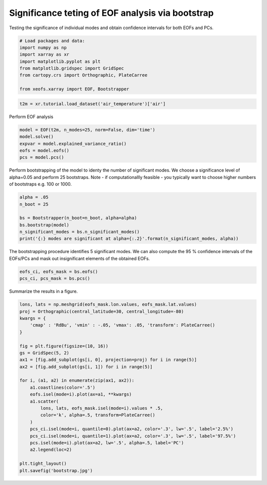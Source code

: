 
.. DO NOT EDIT.
.. THIS FILE WAS AUTOMATICALLY GENERATED BY SPHINX-GALLERY.
.. TO MAKE CHANGES, EDIT THE SOURCE PYTHON FILE:
.. "auto_examples/1eof/plot_bootstrap.py"
.. LINE NUMBERS ARE GIVEN BELOW.

.. only:: html

    .. note::
        :class: sphx-glr-download-link-note

        Click :ref:`here <sphx_glr_download_auto_examples_1eof_plot_bootstrap.py>`
        to download the full example code

.. rst-class:: sphx-glr-example-title

.. _sphx_glr_auto_examples_1eof_plot_bootstrap.py:


Significance teting of EOF analysis via bootstrap
=================================================

Testing the significance of individual modes and obtain confidence intervals
for both EOFs and PCs.

.. GENERATED FROM PYTHON SOURCE LINES 8-19

.. code-block:: default



    # Load packages and data:
    import numpy as np
    import xarray as xr
    import matplotlib.pyplot as plt
    from matplotlib.gridspec import GridSpec
    from cartopy.crs import Orthographic, PlateCarree

    from xeofs.xarray import EOF, Bootstrapper








.. GENERATED FROM PYTHON SOURCE LINES 20-23

.. code-block:: default


    t2m = xr.tutorial.load_dataset('air_temperature')['air']








.. GENERATED FROM PYTHON SOURCE LINES 24-25

Perform EOF analysis

.. GENERATED FROM PYTHON SOURCE LINES 25-33

.. code-block:: default


    model = EOF(t2m, n_modes=25, norm=False, dim='time')
    model.solve()
    expvar = model.explained_variance_ratio()
    eofs = model.eofs()
    pcs = model.pcs()









.. GENERATED FROM PYTHON SOURCE LINES 34-38

Perform bootstrapping of the model to identy the number of significant modes.
We choose a significance level of alpha=0.05 and perform 25 bootstraps.
Note - if computationallly feasible - you typically want to choose higher
numbers of bootstraps e.g. 100 or 1000.

.. GENERATED FROM PYTHON SOURCE LINES 38-47

.. code-block:: default


    alpha = .05
    n_boot = 25

    bs = Bootstrapper(n_boot=n_boot, alpha=alpha)
    bs.bootstrap(model)
    n_significant_modes = bs.n_significant_modes()
    print('{:} modes are significant at alpha={:.2}'.format(n_significant_modes, alpha))





.. rst-class:: sphx-glr-script-out

 Out:

 .. code-block:: none

    Bootstrap:   0%|          | 0/25 [00:00<?, ?it/s]    Bootstrap:   4%|4         | 1/25 [00:00<00:06,  3.44it/s]    Bootstrap:   8%|8         | 2/25 [00:00<00:08,  2.87it/s]    Bootstrap:  12%|#2        | 3/25 [00:01<00:07,  2.91it/s]    Bootstrap:  16%|#6        | 4/25 [00:01<00:07,  2.81it/s]    Bootstrap:  20%|##        | 5/25 [00:01<00:07,  2.69it/s]    Bootstrap:  24%|##4       | 6/25 [00:02<00:06,  2.83it/s]    Bootstrap:  28%|##8       | 7/25 [00:02<00:06,  2.78it/s]    Bootstrap:  32%|###2      | 8/25 [00:03<00:07,  2.21it/s]    Bootstrap:  36%|###6      | 9/25 [00:03<00:07,  2.16it/s]    Bootstrap:  40%|####      | 10/25 [00:03<00:06,  2.39it/s]    Bootstrap:  44%|####4     | 11/25 [00:04<00:05,  2.50it/s]    Bootstrap:  48%|####8     | 12/25 [00:04<00:05,  2.45it/s]    Bootstrap:  52%|#####2    | 13/25 [00:05<00:05,  2.33it/s]    Bootstrap:  56%|#####6    | 14/25 [00:05<00:05,  2.17it/s]    Bootstrap:  60%|######    | 15/25 [00:06<00:04,  2.39it/s]    Bootstrap:  64%|######4   | 16/25 [00:06<00:03,  2.42it/s]    Bootstrap:  68%|######8   | 17/25 [00:06<00:03,  2.25it/s]    Bootstrap:  72%|#######2  | 18/25 [00:07<00:03,  2.27it/s]    Bootstrap:  76%|#######6  | 19/25 [00:07<00:02,  2.36it/s]    Bootstrap:  80%|########  | 20/25 [00:08<00:02,  2.45it/s]    Bootstrap:  84%|########4 | 21/25 [00:08<00:01,  2.22it/s]    Bootstrap:  88%|########8 | 22/25 [00:09<00:01,  2.25it/s]    Bootstrap:  92%|#########2| 23/25 [00:09<00:00,  2.46it/s]    Bootstrap:  96%|#########6| 24/25 [00:09<00:00,  2.65it/s]    Bootstrap: 100%|##########| 25/25 [00:10<00:00,  2.75it/s]    Bootstrap: 100%|##########| 25/25 [00:10<00:00,  2.47it/s]
    3 modes are significant at alpha=0.05




.. GENERATED FROM PYTHON SOURCE LINES 48-51

The bootstrapping procedure identifies 5 significant modes. We can also
compute the 95 % confidence intervals of the EOFs/PCs and mask out
insignificant elements of the obtained EOFs.

.. GENERATED FROM PYTHON SOURCE LINES 51-55

.. code-block:: default


    eofs_ci, eofs_mask = bs.eofs()
    pcs_ci, pcs_mask = bs.pcs()








.. GENERATED FROM PYTHON SOURCE LINES 56-57

Summarize the results in a figure.

.. GENERATED FROM PYTHON SOURCE LINES 57-84

.. code-block:: default



    lons, lats = np.meshgrid(eofs_mask.lon.values, eofs_mask.lat.values)
    proj = Orthographic(central_latitude=30, central_longitude=-80)
    kwargs = {
        'cmap' : 'RdBu', 'vmin' : -.05, 'vmax': .05, 'transform': PlateCarree()
    }

    fig = plt.figure(figsize=(10, 16))
    gs = GridSpec(5, 2)
    ax1 = [fig.add_subplot(gs[i, 0], projection=proj) for i in range(5)]
    ax2 = [fig.add_subplot(gs[i, 1]) for i in range(5)]

    for i, (a1, a2) in enumerate(zip(ax1, ax2)):
        a1.coastlines(color='.5')
        eofs.isel(mode=i).plot(ax=a1, **kwargs)
        a1.scatter(
            lons, lats, eofs_mask.isel(mode=i).values * .5,
            color='k', alpha=.5, transform=PlateCarree()
        )
        pcs_ci.isel(mode=i, quantile=0).plot(ax=a2, color='.3', lw='.5', label='2.5%')
        pcs_ci.isel(mode=i, quantile=1).plot(ax=a2, color='.3', lw='.5', label='97.5%')
        pcs.isel(mode=i).plot(ax=a2, lw='.5', alpha=.5, label='PC')
        a2.legend(loc=2)

    plt.tight_layout()
    plt.savefig('bootstrap.jpg')



.. image-sg:: /auto_examples/1eof/images/sphx_glr_plot_bootstrap_001.png
   :alt: mode = 1, mode = 2, mode = 3, mode = 4, mode = 5, mode = 1, mode = 2, mode = 3, mode = 4, mode = 5
   :srcset: /auto_examples/1eof/images/sphx_glr_plot_bootstrap_001.png
   :class: sphx-glr-single-img






.. rst-class:: sphx-glr-timing

   **Total running time of the script:** ( 0 minutes  12.438 seconds)


.. _sphx_glr_download_auto_examples_1eof_plot_bootstrap.py:


.. only :: html

 .. container:: sphx-glr-footer
    :class: sphx-glr-footer-example



  .. container:: sphx-glr-download sphx-glr-download-python

     :download:`Download Python source code: plot_bootstrap.py <plot_bootstrap.py>`



  .. container:: sphx-glr-download sphx-glr-download-jupyter

     :download:`Download Jupyter notebook: plot_bootstrap.ipynb <plot_bootstrap.ipynb>`


.. only:: html

 .. rst-class:: sphx-glr-signature

    `Gallery generated by Sphinx-Gallery <https://sphinx-gallery.github.io>`_
